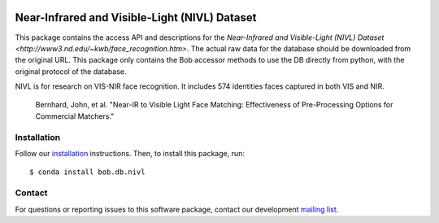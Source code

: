 .. vim: set fileencoding=utf-8 :
.. Tiago de Freitas Pereira <tiago.pereira@idiap.ch>
.. Thu Apr 16 16:39:01 CEST 2015



.. image:: https://img.shields.io/badge/docs-available-orange.svg
   :target: https://www.idiap.ch/software/bob/docs/bob/bob.db.nivl/master/index.html
.. image:: https://gitlab.idiap.ch/bob/bob.db.nivl/badges/v1.0.5/pipeline.svg
   :target: https://gitlab.idiap.ch/bob/bob.db.nivl/commits/v1.0.5
.. image:: https://gitlab.idiap.ch/bob/bob.db.nivl/badges/v1.0.5/coverage.svg
   :target: https://gitlab.idiap.ch/bob/bob.db.nivl/commits/v1.0.5
.. image:: https://img.shields.io/badge/gitlab-project-0000c0.svg
   :target: https://gitlab.idiap.ch/bob/bob.db.nivl


=======================================================
Near-Infrared and Visible-Light (NIVL) Dataset
=======================================================

This package contains the access API and descriptions for the `Near-Infrared and Visible-Light (NIVL) Dataset <http://www3.nd.edu/~kwb/face_recognition.htm>`.
The actual raw data for the database should be downloaded from the original URL.
This package only contains the Bob accessor methods to use the DB directly from python, with the original protocol of the database.

NIVL is for research on VIS-NIR face recognition.
It includes 574 identities faces captured in both VIS and NIR.

  Bernhard, John, et al. "Near-IR to Visible Light Face Matching: Effectiveness of Pre-Processing Options for Commercial Matchers."

Installation
------------

Follow our `installation`_ instructions. Then, to install this package, run::

  $ conda install bob.db.nivl


Contact
-------

For questions or reporting issues to this software package, contact our
development `mailing list`_.


.. Place your references here:
.. _bob: https://www.idiap.ch/software/bob
.. _installation: https://gitlab.idiap.ch/bob/bob/wikis/Installation
.. _mailing list: https://groups.google.com/forum/?fromgroups#!forum/bob-devel

